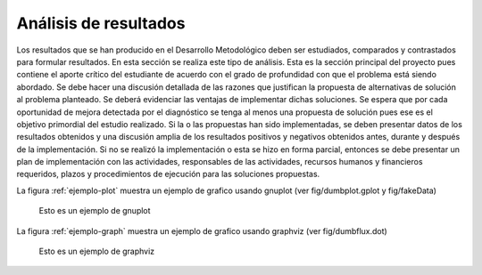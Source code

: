 ======================
Análisis de resultados
======================

Los resultados que se han producido en el Desarrollo Metodológico 
deben ser estudiados, comparados y contrastados para formular 
resultados. En esta sección se realiza este tipo de análisis. Esta es la 
sección principal del proyecto pues contiene el aporte crítico del 
estudiante de acuerdo con el grado de profundidad con que el problema 
está siendo abordado. Se debe hacer una discusión detallada de las 
razones que justifican la propuesta de alternativas de solución al 
problema planteado. Se deberá evidenciar las ventajas de implementar 
dichas soluciones. Se espera que por cada oportunidad de mejora 
detectada por el diagnóstico se tenga al menos una propuesta de 
solución pues ese es el objetivo primordial del estudio realizado.
Si la o las propuestas han sido implementadas, se deben presentar datos 
de los resultados obtenidos y una discusión amplia de los resultados 
positivos y negativos obtenidos antes, durante y después de la 
implementación. Si no se realizó la implementación o esta se hizo en 
forma parcial, entonces se debe presentar un plan de implementación 
con las actividades, responsables de las actividades, recursos humanos y 
financieros requeridos, plazos y procedimientos de ejecución para las 
soluciones propuestas. 

La figura :ref:`ejemplo-plot` muestra un ejemplo de grafico usando gnuplot (ver fig/dumbplot.gplot y fig/fakeData)

.. figure::
	fig/dumbplot
	:name: ejemplo-plot
	:scale: 110%

	Esto es un ejemplo de gnuplot

La figura :ref:`ejemplo-graph` muestra un ejemplo de grafico usando graphviz (ver fig/dumbflux.dot)

.. figure::
	fig/dumbflux
	:name: ejemplo-graph
	:scale: 110%

	Esto es un ejemplo de graphviz